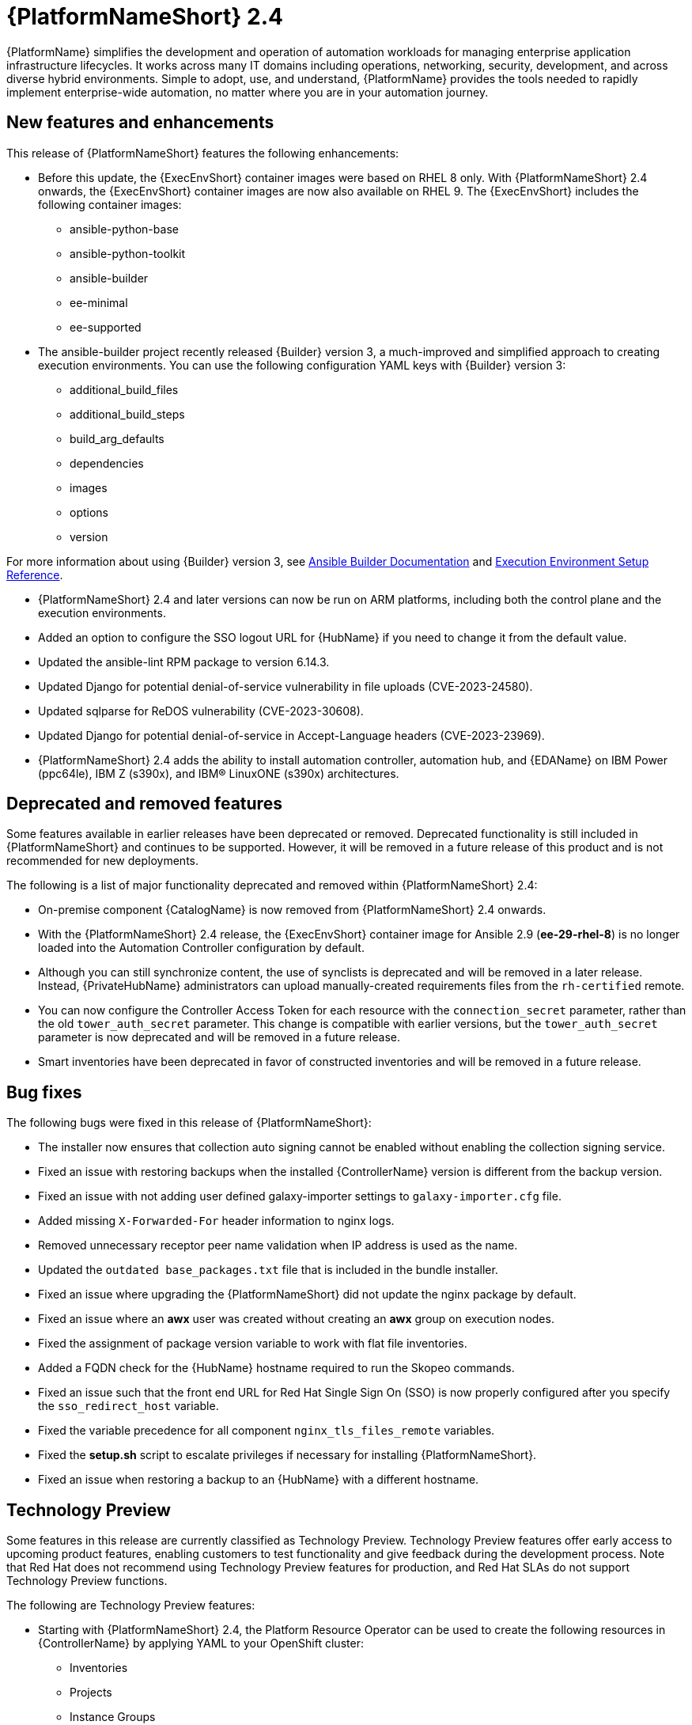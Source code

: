 // For each release of AAP, make a copy of this file and rename it to aap-rn-xx.adoc where xx is the release number; for example, 24 for the 2.4 release.
// Save the renamed copy of this file to the release-notes/topics directory topic files for the release notes reside.
//Only include release note types that have updates for a given release. For example, if there are no Technology previews for the release, remove that section from this file.


= {PlatformNameShort} 2.4

{PlatformName} simplifies the development and operation of automation workloads for managing enterprise application infrastructure lifecycles. It works across many IT domains including operations, networking, security, development, and across diverse hybrid environments. Simple to adopt, use, and understand, {PlatformName} provides the tools needed to rapidly implement enterprise-wide automation, no matter where you are in your automation journey.

== New features and enhancements

This release of {PlatformNameShort} features the following enhancements:

* Before this update, the {ExecEnvShort} container images were based on RHEL 8 only. With {PlatformNameShort} 2.4 onwards, the {ExecEnvShort} container images are now also available on RHEL 9. 
The {ExecEnvShort} includes the following container images:
** ansible-python-base
** ansible-python-toolkit
** ansible-builder
** ee-minimal
** ee-supported

* The ansible-builder project recently released {Builder} version 3, a much-improved and simplified approach to creating execution environments. 
You can use the following configuration YAML keys with {Builder} version 3:
** additional_build_files
** additional_build_steps
** build_arg_defaults
** dependencies
** images
** options
** version

For more information about using {Builder} version 3, see 
link:https://ansible.readthedocs.io/projects/builder/en/stable/[Ansible Builder Documentation] and link:https://docs.ansible.com/automation-controller/latest/html/userguide/ee_reference.html[Execution Environment Setup Reference].

* {PlatformNameShort} 2.4 and later versions can now be run on ARM platforms, including both the control plane and the execution environments.

* Added an option to configure the SSO logout URL for {HubName} if you need to change it from the default value.

* Updated the ansible-lint RPM package to version 6.14.3.

* Updated Django for potential denial-of-service vulnerability in file uploads (CVE-2023-24580).

* Updated sqlparse for ReDOS vulnerability (CVE-2023-30608).

* Updated Django for potential denial-of-service in Accept-Language headers (CVE-2023-23969).

* {PlatformNameShort} 2.4 adds the ability to install automation controller, automation hub, and {EDAName} on IBM Power (ppc64le), IBM Z (s390x), and IBM® LinuxONE (s390x) architectures.

== Deprecated and removed features

Some features available in earlier releases have been deprecated or removed. Deprecated functionality is still included in {PlatformNameShort} and continues to be supported. However, it will be removed in a future release of this product and is not recommended for new deployments. 

The following is a list of major functionality deprecated and removed within {PlatformNameShort} 2.4:

* On-premise component {CatalogName} is now removed from {PlatformNameShort} 2.4 onwards.

* With the {PlatformNameShort} 2.4 release, the {ExecEnvShort} container image for Ansible 2.9 (*ee-29-rhel-8*) is no longer loaded into the Automation Controller configuration by default.

* Although you can still synchronize content, the use of synclists is deprecated and will be removed in a later release. Instead, {PrivateHubName} administrators can upload manually-created requirements files from the `rh-certified` remote.

* You can now configure the Controller Access Token for each resource with the `connection_secret` parameter, rather than the old `tower_auth_secret` parameter. This change is compatible with earlier versions, but the `tower_auth_secret` parameter is now deprecated and will be removed in a future release.

* Smart inventories have been deprecated in favor of constructed inventories and will be removed in a future release.

== Bug fixes

The following bugs were fixed in this release of {PlatformNameShort}:

* The installer now ensures that collection auto signing cannot be enabled without enabling the collection signing service.

* Fixed an issue with restoring backups when the installed {ControllerName} version is different from the backup version.

* Fixed an issue with not adding user defined galaxy-importer settings to `galaxy-importer.cfg` file.

* Added missing `X-Forwarded-For` header information to nginx logs.

* Removed unnecessary receptor peer name validation when IP address is used as the name.

* Updated the `outdated base_packages.txt` file that is included in the bundle installer.

* Fixed an issue where upgrading the {PlatformNameShort} did not update the nginx package by default.

* Fixed an issue where an *awx* user was created without creating an *awx* group on execution nodes.

* Fixed the assignment of package version variable to work with flat file inventories. 

* Added a FQDN check for the {HubName} hostname required to run the Skopeo commands.

* Fixed an issue such that the front end URL for Red Hat Single Sign On (SSO) is now properly configured after you specify the `sso_redirect_host` variable.

* Fixed the variable precedence for all component `nginx_tls_files_remote` variables.

* Fixed the *setup.sh* script to escalate privileges if necessary for installing {PlatformNameShort}. 

* Fixed an issue when restoring a backup to an {HubName} with a different hostname.

== Technology Preview

Some features in this release are currently classified as Technology Preview. Technology Preview features offer early access to upcoming product features, enabling customers to test functionality and give feedback during the development process. Note that Red Hat does not recommend using Technology Preview features for production, and Red Hat SLAs do not support Technology Preview functions.

The following are Technology Preview features: 

* Starting with {PlatformNameShort} 2.4, the Platform Resource Operator can be used to create the following resources in {ControllerName} by applying YAML to your OpenShift cluster:
** Inventories
** Projects
** Instance Groups
** Credentials
** Schedules
** Workflow Job Templates
** Launch Workflows

One notable change is that you can now configure the Controller Access Token for each resource with the `connection_secret` parameter, rather than the old `tower_auth_secret` parameter. This change is compatible with earlier versions, but the `tower_auth_secret` parameter is now deprecated and will be removed in a future release.

[role="_additional-resources"]
.Additional resources

* For the most recent list of Technology Preview features, see link:https://access.redhat.com/articles/ansible-automation-platform-preview-features[Ansible Automation Platform - Preview Features].

* For more information about support for Technology Preview features, see link:https://access.redhat.com/support/offerings/techpreview[Red Hat Technology Preview Features Support Scope].

* For information regarding execution node enhancements on OpenShift deployments, see link:https://docs.ansible.com/automation-controller/latest/html/administration/instances.html[Managing Capacity With Instances].

